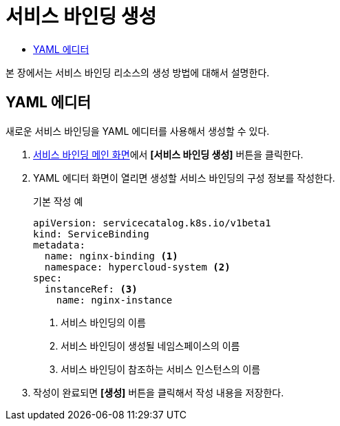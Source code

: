 = 서비스 바인딩 생성
:toc:
:toc-title:

본 장에서는 서비스 바인딩 리소스의 생성 방법에 대해서 설명한다.

== YAML 에디터

새로운 서비스 바인딩을 YAML 에디터를 사용해서 생성할 수 있다.

. <<../console_menu_sub/service-catalog#img-service-binding-main,서비스 바인딩 메인 화면>>에서 *[서비스 바인딩 생성]* 버튼을 클릭한다.
. YAML 에디터 화면이 열리면 생성할 서비스 바인딩의 구성 정보를 작성한다.
+
.기본 작성 예
[source,yaml]
----
apiVersion: servicecatalog.k8s.io/v1beta1
kind: ServiceBinding
metadata:
  name: nginx-binding <1>
  namespace: hypercloud-system <2>
spec:
  instanceRef: <3>
    name: nginx-instance
----
+
<1> 서비스 바인딩의 이름
<2> 서비스 바인딩이 생성될 네임스페이스의 이름
<3> 서비스 바인딩이 참조하는 서비스 인스턴스의 이름

. 작성이 완료되면 *[생성]* 버튼을 클릭해서 작성 내용을 저장한다.